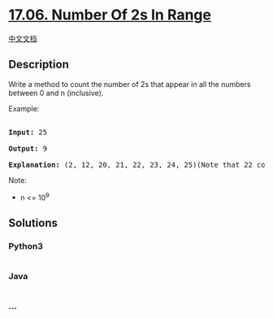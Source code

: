 * [[https://leetcode-cn.com/problems/number-of-2s-in-range-lcci][17.06.
Number Of 2s In Range]]
  :PROPERTIES:
  :CUSTOM_ID: number-of-2s-in-range
  :END:
[[./lcci/17.06.Number Of 2s In Range/README.org][中文文档]]

** Description
   :PROPERTIES:
   :CUSTOM_ID: description
   :END:

#+begin_html
  <p>
#+end_html

Write a method to count the number of 2s that appear in all the numbers
between 0 and n (inclusive).

#+begin_html
  </p>
#+end_html

#+begin_html
  <p>
#+end_html

Example:

#+begin_html
  </p>
#+end_html

#+begin_html
  <pre>

  <strong>Input: </strong>25

  <strong>Output: </strong>9

  <strong>Explanation: </strong>(2, 12, 20, 21, 22, 23, 24, 25)(Note that 22 counts for two 2s.)</pre>
#+end_html

#+begin_html
  <p>
#+end_html

Note:

#+begin_html
  </p>
#+end_html

#+begin_html
  <ul>
#+end_html

#+begin_html
  <li>
#+end_html

n <= 10^9

#+begin_html
  </li>
#+end_html

#+begin_html
  </ul>
#+end_html

** Solutions
   :PROPERTIES:
   :CUSTOM_ID: solutions
   :END:

#+begin_html
  <!-- tabs:start -->
#+end_html

*** *Python3*
    :PROPERTIES:
    :CUSTOM_ID: python3
    :END:
#+begin_src python
#+end_src

*** *Java*
    :PROPERTIES:
    :CUSTOM_ID: java
    :END:
#+begin_src java
#+end_src

*** *...*
    :PROPERTIES:
    :CUSTOM_ID: section
    :END:
#+begin_example
#+end_example

#+begin_html
  <!-- tabs:end -->
#+end_html
